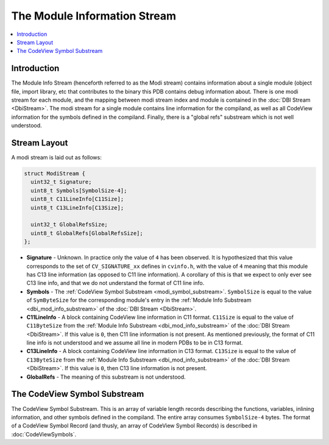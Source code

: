 =====================================
The Module Information Stream
=====================================

.. contents::
   :local:

.. _modi_stream_intro:

Introduction
============

The Module Info Stream (henceforth referred to as the Modi stream) contains
information about a single module (object file, import library, etc that
contributes to the binary this PDB contains debug information about.  There
is one modi stream for each module, and the mapping between modi stream index
and module is contained in the :doc:`DBI Stream <DbiStream>`.  The modi stream
for a single module contains line information for the compiland, as well as
all CodeView information for the symbols defined in the compiland.  Finally,
there is a "global refs" substream which is not well understood.

.. _modi_stream_layout:

Stream Layout
=============

A modi stream is laid out as follows:


.. code-block:: c++

  struct ModiStream {
    uint32_t Signature;
    uint8_t Symbols[SymbolSize-4];
    uint8_t C11LineInfo[C11Size];
    uint8_t C13LineInfo[C13Size];
    
    uint32_t GlobalRefsSize;
    uint8_t GlobalRefs[GlobalRefsSize];
  };

- **Signature** - Unknown.  In practice only the value of ``4`` has been
  observed.  It is hypothesized that this value corresponds to the set of
  ``CV_SIGNATURE_xx`` defines in ``cvinfo.h``, with the value of ``4``
  meaning that this module has C13 line information (as opposed to C11 line
  information).  A corollary of this is that we expect to only ever see
  C13 line info, and that we do not understand the format of C11 line info.
  
- **Symbols** - The :ref:`CodeView Symbol Substream <modi_symbol_substream>`.
  ``SymbolSize`` is equal to the value of ``SymByteSize`` for the
  corresponding module's entry in the :ref:`Module Info Substream <dbi_mod_info_substream>`
  of the :doc:`DBI Stream <DbiStream>`.

- **C11LineInfo** - A block containing CodeView line information in C11
  format.  ``C11Size`` is equal to the value of ``C11ByteSize`` from the
  :ref:`Module Info Substream <dbi_mod_info_substream>` of the
  :doc:`DBI Stream <DbiStream>`.  If this value is ``0``, then C11 line
  information is not present.  As mentioned previously, the format of
  C11 line info is not understood and we assume all line in modern PDBs
  to be in C13 format.
  
- **C13LineInfo** - A block containing CodeView line information in C13
  format.  ``C13Size`` is equal to the value of ``C13ByteSize`` from the
  :ref:`Module Info Substream <dbi_mod_info_substream>` of the
  :doc:`DBI Stream <DbiStream>`.  If this value is ``0``, then C13 line
  information is not present.
  
- **GlobalRefs** - The meaning of this substream is not understood.

.. _modi_symbol_substream:

The CodeView Symbol Substream
=============================

The CodeView Symbol Substream.  This is an array of variable length
records describing the functions, variables, inlining information,
and other symbols defined in the compiland.  The entire array consumes
``SymbolSize-4`` bytes.  The format of a CodeView Symbol Record (and
thusly, an array of CodeView Symbol Records) is described in
:doc:`CodeViewSymbols`.
